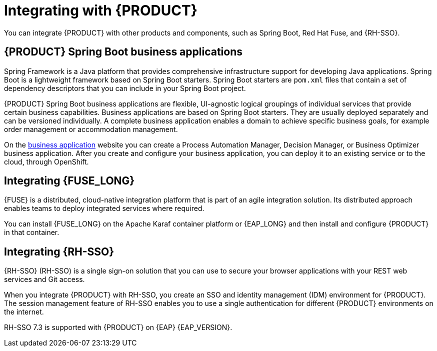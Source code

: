 [id='integrating-con_{context}']

= Integrating with {PRODUCT}
You can integrate {PRODUCT} with other products and components, such as Spring Boot, Red Hat Fuse, and {RH-SSO}.

== {PRODUCT} Spring Boot business applications

Spring Framework is a Java platform that provides comprehensive infrastructure support for developing Java applications. Spring Boot is a lightweight framework based on Spring Boot starters. Spring Boot starters are `pom.xml` files that contain a set of dependency descriptors that you can include in your Spring Boot project.

{PRODUCT} Spring Boot business applications are flexible, UI-agnostic logical groupings of individual services that provide certain business capabilities. Business applications are based on Spring Boot starters. They are usually deployed separately and can be versioned individually. A complete business application enables a domain to achieve specific business goals, for example order management or accommodation management.

On the https://start.jbpm.org[business application] website you can create a Process Automation Manager, Decision Manager, or Business Optimizer business application. After you create and configure your business application, you can deploy it to an existing service or to the cloud, through OpenShift.

== Integrating {FUSE_LONG}
{FUSE} is a distributed, cloud-native integration platform that is part of an agile integration solution. Its distributed approach enables teams to deploy integrated services where required.

You can install {FUSE_LONG} on the Apache Karaf container platform or {EAP_LONG} and then install and configure {PRODUCT} in that container.


== Integrating {RH-SSO}
{RH-SSO} (RH-SSO) is a single sign-on solution that you can use to secure your browser applications with your REST web services and Git access.

When you integrate {PRODUCT} with RH-SSO, you create an SSO and identity management (IDM) environment for {PRODUCT}. The session management feature of RH-SSO enables you to use a single authentication for different {PRODUCT} environments on the internet.

RH-SSO 7.3 is supported with {PRODUCT} on {EAP} {EAP_VERSION}.
